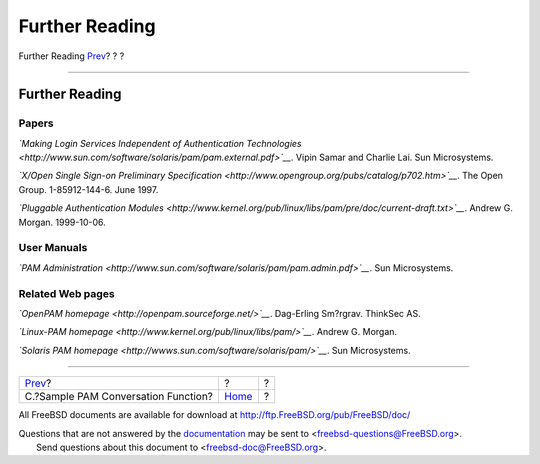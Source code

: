 ===============
Further Reading
===============

.. raw:: html

   <div class="navheader">

Further Reading
`Prev <pam-sample-conv.html>`__?
?
?

--------------

.. raw:: html

   </div>

.. raw:: html

   <div class="bibliography">

.. raw:: html

   <div class="titlepage" xmlns="">

.. raw:: html

   <div>

.. raw:: html

   <div>

Further Reading
---------------

.. raw:: html

   </div>

.. raw:: html

   </div>

.. raw:: html

   </div>

.. raw:: html

   <div class="bibliodiv">

Papers
~~~~~~

.. raw:: html

   <div class="biblioentry">

*`Making Login Services Independent of Authentication
Technologies <http://www.sun.com/software/solaris/pam/pam.external.pdf>`__*.
Vipin Samar and Charlie Lai. Sun Microsystems.

.. raw:: html

   </div>

.. raw:: html

   <div class="biblioentry">

*`X/Open Single Sign-on Preliminary
Specification <http://www.opengroup.org/pubs/catalog/p702.htm>`__*. The
Open Group. 1-85912-144-6. June 1997.

.. raw:: html

   </div>

.. raw:: html

   <div class="biblioentry">

*`Pluggable Authentication
Modules <http://www.kernel.org/pub/linux/libs/pam/pre/doc/current-draft.txt>`__*.
Andrew G. Morgan. 1999-10-06.

.. raw:: html

   </div>

.. raw:: html

   </div>

.. raw:: html

   <div class="bibliodiv">

User Manuals
~~~~~~~~~~~~

.. raw:: html

   <div class="biblioentry">

*`PAM
Administration <http://www.sun.com/software/solaris/pam/pam.admin.pdf>`__*.
Sun Microsystems.

.. raw:: html

   </div>

.. raw:: html

   </div>

.. raw:: html

   <div class="bibliodiv">

Related Web pages
~~~~~~~~~~~~~~~~~

.. raw:: html

   <div class="biblioentry">

*`OpenPAM homepage <http://openpam.sourceforge.net/>`__*. Dag-Erling
Sm?rgrav. ThinkSec AS.

.. raw:: html

   </div>

.. raw:: html

   <div class="biblioentry">

*`Linux-PAM homepage <http://www.kernel.org/pub/linux/libs/pam/>`__*.
Andrew G. Morgan.

.. raw:: html

   </div>

.. raw:: html

   <div class="biblioentry">

*`Solaris PAM homepage <http://wwws.sun.com/software/solaris/pam/>`__*.
Sun Microsystems.

.. raw:: html

   </div>

.. raw:: html

   </div>

.. raw:: html

   </div>

.. raw:: html

   <div class="navfooter">

--------------

+----------------------------------------+-------------------------+-----+
| `Prev <pam-sample-conv.html>`__?       | ?                       | ?   |
+----------------------------------------+-------------------------+-----+
| C.?Sample PAM Conversation Function?   | `Home <index.html>`__   | ?   |
+----------------------------------------+-------------------------+-----+

.. raw:: html

   </div>

All FreeBSD documents are available for download at
http://ftp.FreeBSD.org/pub/FreeBSD/doc/

| Questions that are not answered by the
  `documentation <http://www.FreeBSD.org/docs.html>`__ may be sent to
  <freebsd-questions@FreeBSD.org\ >.
|  Send questions about this document to <freebsd-doc@FreeBSD.org\ >.
